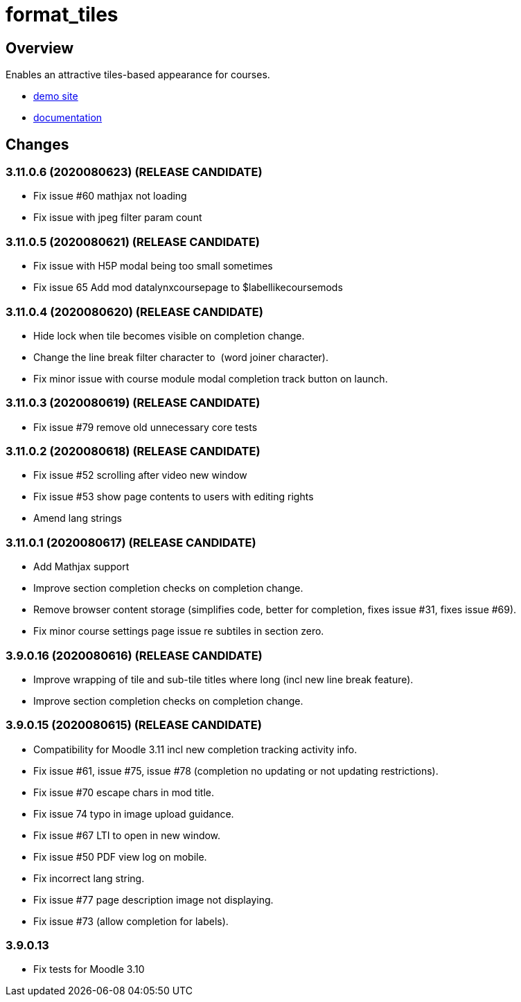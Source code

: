 = format_tiles

== Overview

Enables an attractive tiles-based appearance for courses.

* https://demo.evolutioncode.uk/course/view.php?id=3[demo site]
* https://evolutioncode.uk/tiles/docs/[documentation]

== Changes

=== 3.11.0.6 (2020080623) (RELEASE CANDIDATE)

- Fix issue #60 mathjax not loading
- Fix issue with jpeg filter param count


=== 3.11.0.5 (2020080621) (RELEASE CANDIDATE)

- Fix issue with H5P modal being too small sometimes
- Fix issue 65 Add mod datalynxcoursepage to $labellikecoursemods

=== 3.11.0.4 (2020080620) (RELEASE CANDIDATE)

- Hide lock when tile becomes visible on completion change.
- Change the line break filter character to ⁠ (word joiner character).
- Fix minor issue with course module modal completion track button on launch.

=== 3.11.0.3 (2020080619) (RELEASE CANDIDATE)

- Fix issue #79 remove old unnecessary core tests

=== 3.11.0.2 (2020080618) (RELEASE CANDIDATE)

- Fix issue #52 scrolling after video new window
- Fix issue #53 show page contents to users with editing rights
- Amend lang strings

=== 3.11.0.1 (2020080617) (RELEASE CANDIDATE)

- Add Mathjax support
- Improve section completion checks on completion change.
- Remove browser content storage (simplifies code, better for completion, fixes issue #31, fixes issue #69).
- Fix minor course settings page issue re subtiles in section zero.

=== 3.9.0.16 (2020080616) (RELEASE CANDIDATE)

- Improve wrapping of tile and sub-tile titles where long (incl new line break feature).
- Improve section completion checks on completion change.

=== 3.9.0.15 (2020080615) (RELEASE CANDIDATE)

- Compatibility for Moodle 3.11 incl new completion tracking activity info.
- Fix issue #61, issue #75, issue #78 (completion no updating or not updating restrictions).
- Fix issue #70 escape chars in mod title.
- Fix issue 74 typo in image upload guidance.
- Fix issue #67 LTI to open in new window.
- Fix issue #50 PDF view log on mobile.
- Fix incorrect lang string.
- Fix issue #77 page description image not displaying.
- Fix issue #73 (allow completion for labels).

=== 3.9.0.13

*  Fix tests for Moodle 3.10

